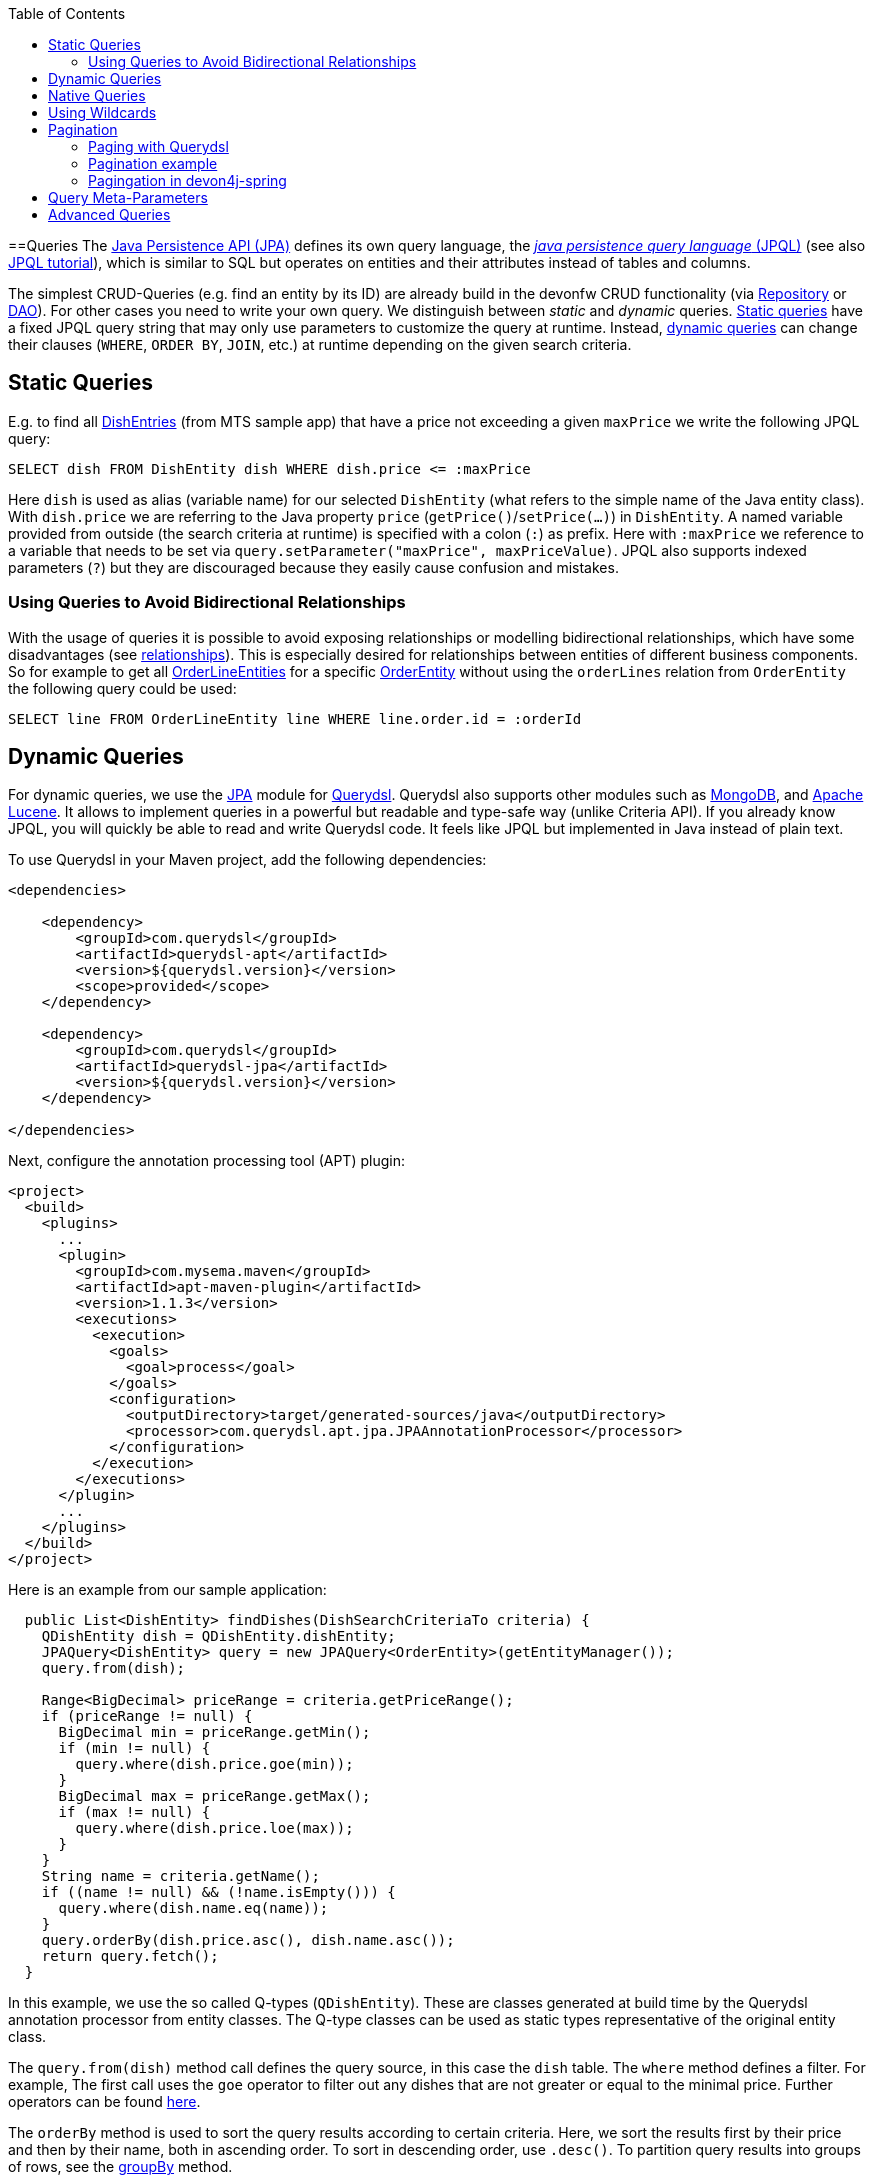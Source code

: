 :toc: macro
toc::[]

==Queries
The http://www.oracle.com/technetwork/java/javaee/tech/persistence-jsp-140049.html[Java Persistence API (JPA)] defines its own query language, the https://docs.oracle.com/html/E13946_01/ejb3_langref.html[_java persistence query language_ (JPQL)] (see also https://docs.oracle.com/javaee/7/tutorial/persistence-querylanguage.htm[JPQL tutorial]), which is similar to SQL but operates on entities and their attributes instead of tables and columns.

The simplest CRUD-Queries (e.g. find an entity by its ID) are already build in the devonfw CRUD functionality (via link:guide-repository[Repository] or link:guide-dao[DAO]). For other cases you need to write your own query. We distinguish between _static_ and _dynamic_ queries. xref:static-queries[Static queries] have a fixed JPQL query string that may only use parameters to customize the query at runtime. Instead, xref:dynamic-queries[dynamic queries] can change their clauses (`WHERE`, `ORDER BY`, `JOIN`, etc.) at runtime depending on the given search criteria.

== Static Queries
E.g. to find all https://github.com/devonfw/my-thai-star/blob/develop/java/mtsj/core/src/main/java/com/devonfw/application/mtsj/dishmanagement/dataaccess/api/DishEntity.java[DishEntries] (from MTS sample app) that have a price not exceeding a given `maxPrice` we write the following JPQL query:
[source,sql]
----
SELECT dish FROM DishEntity dish WHERE dish.price <= :maxPrice
----
Here `dish` is used as alias (variable name) for our selected `DishEntity` (what refers to the simple name of the Java entity class). With `dish.price` we are referring to the Java property `price` (`getPrice()`/`setPrice(...)`) in `DishEntity`. A named variable provided from outside (the search criteria at runtime) is specified with a colon (`:`) as prefix. Here with `:maxPrice` we reference to a variable that needs to be set via `query.setParameter("maxPrice", maxPriceValue)`. JPQL also supports indexed parameters (`?`) but they are discouraged because they easily cause confusion and mistakes.

=== Using Queries to Avoid Bidirectional Relationships 
With the usage of queries it is possible to avoid exposing relationships or modelling bidirectional relationships, which have some disadvantages (see link:guide-jpa#relationships[relationships]). This is especially desired for relationships between entities of different business components.
So for example to get all https://github.com/devonfw/my-thai-star/blob/develop/java/mtsj/core/src/main/java/com/devonfw/application/mtsj/ordermanagement/dataaccess/api/OrderLineEntity.java[OrderLineEntities] for a specific https://github.com/devonfw/my-thai-star/blob/develop/java/mtsj/core/src/main/java/com/devonfw/application/mtsj/ordermanagement/dataaccess/api/OrderEntity.java[OrderEntity] without using the `orderLines` relation from `OrderEntity` the following query could be used:
[source,sql]
----
SELECT line FROM OrderLineEntity line WHERE line.order.id = :orderId
----

== Dynamic Queries
For dynamic queries, we use the http://querydsl.com/static/querydsl/latest/reference/html/ch02.html[JPA] module for http://www.querydsl.com/[Querydsl]. Querydsl also supports other modules such as http://querydsl.com/static/querydsl/latest/reference/html/ch02s07.html[MongoDB], and http://querydsl.com/static/querydsl/latest/reference/html/ch02s05.html[Apache Lucene]. It allows to implement queries in a powerful but readable and type-safe way (unlike Criteria API). If you already know JPQL, you will quickly be able to read and write Querydsl code. It feels like JPQL but implemented in Java instead of plain text.

To use Querydsl in your Maven project, add the following dependencies:

[source,xml]
----
<dependencies>

    <dependency>
        <groupId>com.querydsl</groupId>
        <artifactId>querydsl-apt</artifactId>
        <version>${querydsl.version}</version>
        <scope>provided</scope>
    </dependency>

    <dependency>
        <groupId>com.querydsl</groupId>
        <artifactId>querydsl-jpa</artifactId>
        <version>${querydsl.version}</version>
    </dependency>

</dependencies>
----

Next, configure the annotation processing tool (APT) plugin:

[source,xml]
----
<project>
  <build>
    <plugins>
      ...
      <plugin>
        <groupId>com.mysema.maven</groupId>
        <artifactId>apt-maven-plugin</artifactId>
        <version>1.1.3</version>
        <executions>
          <execution>
            <goals>
              <goal>process</goal>
            </goals>
            <configuration>
              <outputDirectory>target/generated-sources/java</outputDirectory>
              <processor>com.querydsl.apt.jpa.JPAAnnotationProcessor</processor>
            </configuration>
          </execution>
        </executions>
      </plugin>
      ...
    </plugins>
  </build>
</project>
----

Here is an example from our sample application:

[source,java]
----
  public List<DishEntity> findDishes(DishSearchCriteriaTo criteria) {
    QDishEntity dish = QDishEntity.dishEntity;
    JPAQuery<DishEntity> query = new JPAQuery<OrderEntity>(getEntityManager());
    query.from(dish);

    Range<BigDecimal> priceRange = criteria.getPriceRange();
    if (priceRange != null) {
      BigDecimal min = priceRange.getMin();
      if (min != null) {
        query.where(dish.price.goe(min));
      }
      BigDecimal max = priceRange.getMax();
      if (max != null) {
        query.where(dish.price.loe(max));
      }
    }
    String name = criteria.getName();
    if ((name != null) && (!name.isEmpty())) {
      query.where(dish.name.eq(name));
    }
    query.orderBy(dish.price.asc(), dish.name.asc());
    return query.fetch();
  }
----

In this example, we use the so called Q-types (`QDishEntity`). These are classes generated at build time by the Querydsl annotation processor from entity classes. The Q-type classes can be used as static types representative of the original entity class.

The `query.from(dish)` method call defines the query source, in this case the `dish` table. The `where` method defines a filter. For example, The first call uses the `goe` operator to filter out any dishes that are not greater or equal to the minimal price. Further operators can be found https://querydsl.com/static/querydsl/latest/apidocs/com/querydsl/core/types/dsl/ComparableExpression.html[here].

The `orderBy` method is used to sort the query results according to certain criteria. Here, we sort the results first by their price and then by their name, both in ascending order. To sort in descending order, use `.desc()`. To partition query results into groups of rows, see the https://querydsl.com/static/querydsl/latest/reference/html_single/#d0e377[groupBy] method.

For spring, devon4j provides another approach that you can use for your Spring applications to implement Querydsl logic without having to use these metaclasses. An example can be found link:spring/guide-querydsl-spring[here].

== Native Queries
Spring Data supports the use of _native queries_. Native queries use simple native SQL syntax that is not parsed in JPQL. This allows you to use all the features that your database supports.
The downside to this is that database portability is lost due to the absence of an abstraction layer. Therefore, the queries may not work with another database because it may use a different syntax.

You can implement a native query using `@Query` annotation with the `nativeQuery` attribute set to true: 

[source,java]
----
@Query(value="...", nativeQuery=true)
----

NOTE: This will not work with Quarkus because Quarkus does not support native queries by using the `@Query` annotation (see link:guide-repository#limitations-in-quarkus[here]).

You can also implement native queries directly using the `EntityManager` API and the `createNativeQuery` method.
*This approach also works with Quarkus*.

[source,java]
----
Query query = entityManager.createNativeQuery("SELECT * FROM Product", ProductEntity.class);
List<ProductEntity> products = query.getResultList();
----

NOTE: Be sure to use the name of the table when using native queries, while you must use the entity name when implementing queries with JPQL.

== Using Wildcards
For flexible queries it is often required to allow wildcards (especially in xref:dynamic_queries[dynamic queries]). While users intuitively expect glob syntax, the SQL and JPQL standards work differently. Therefore, a mapping is required. devonfw provides this on a lower level with https://github.com/devonfw/devon4j/blob/develop/modules/basic/src/main/java/com/devonfw/module/basic/common/api/query/LikePatternSyntax.java[LikePatternSyntax] and on a higher level with https://github.com/devonfw/devon4j/blob/develop/modules/jpa-basic/src/main/java/com/devonfw/module/jpa/dataaccess/api/QueryUtil.java#L54[QueryUtil] (see https://github.com/devonfw/devon4j/blob/develop/modules/jpa-basic/src/main/java/com/devonfw/module/jpa/dataaccess/api/QueryHelper.java#L199[QueryHelper.newStringClause(...)]).

== Pagination
When dealing with large amounts of data, an efficient method of retrieving the data is required. Fetching the entire data set each time would be too time consuming. Instead, __Paging__ is used to process only small subsets of the entire data set.

If you are using link:guide-repository[Spring Data repositories] you will get pagination support out of the box by providing the interfaces https://docs.spring.io/spring-data/commons/docs/current/api/org/springframework/data/domain/Pageable.html[Page] and  https://docs.spring.io/spring-data/commons/docs/current/api/org/springframework/data/domain/Pageable.html[Pageable]:

.**repository**
[source,java]
----
Page<DishEntity> findAll(Pageable pageable);
----

Then you can create a Pageable object and pass it to the method call as follows:

[source,java]
----
int page = criteria.getPageNumber();
int size = criteria.getPageSize();
Pageable pageable = PageRequest.of(page, size);
Page<DishEntity> dishes = dishRepository.findAll(pageable);
----

=== Paging with Querydsl

Pagination is also supported for dynamic queries with Querydsl:

[source,java]
----
  public Page<DishEntity> findDishes(DishSearchCriteriaTo criteria) {
    QDishEntity dish = QDishEntity.dishEntity;
    JPAQuery<DishEntity> query = new JPAQuery<OrderEntity>(getEntityManager());
    query.from(dish);

    // conditions

    int page = criteria.getPageNumber();
    int size = criteria.getPageSize();
    Pageable pageable = PageRequest.of(page, size);
    query.offset(pageable.getOffset());
    query.limit(pageable.getPageSize());

    List<DishEntity> dishes = query.fetch();
    return new PageImpl<>(dishes, pageable, dishes.size());
  }
----

=== Pagination example
For the table entity we can make a search request by accessing the REST endpoint with pagination support like in the following examples:



[source,json]
----
POST mythaistar/services/rest/tablemanagement/v1/table/search
{
  "pagination": { 
    "size":2,
    "total":true
  }
}

//Response
{
    "pagination": {
        "size": 2,
        "page": 1,
        "total": 11
    },
    "result": [
        {
            "id": 101,
            "modificationCounter": 1,
            "revision": null,
            "waiterId": null,
            "number": 1,
            "state": "OCCUPIED"
        },
        {
            "id": 102,
            "modificationCounter": 1,
            "revision": null,
            "waiterId": null,
            "number": 2,
            "state": "FREE"
        }
    ]
}
----

NOTE: As we are requesting with the `total` property set to `true` the server responds with the total count of rows for the query.

For retrieving a concrete page, we provide the `page` attribute with the desired value. Here we also left out the `total` property so the server doesn't incur on the effort to calculate it:

[source,json]
----
POST mythaistar/services/rest/tablemanagement/v1/table/search
{
  "pagination": { 
    "size":2, 
    "page":2
  }
}

//Response

{
    "pagination": {
        "size": 2,
        "page": 2,
        "total": null
    },
    "result": [
        {
            "id": 103,
            "modificationCounter": 1,
            "revision": null,
            "waiterId": null,
            "number": 3,
            "state": "FREE"
        },
        {
            "id": 104,
            "modificationCounter": 1,
            "revision": null,
            "waiterId": null,
            "number": 4,
            "state": "FREE"
        }
    ]
}
----

=== Pagingation in devon4j-spring
For spring applications, devon4j also offers its own solution for pagination. You can find an example of this link:spring/guide-querydsl-spring#pagination[here].

== Query Meta-Parameters
Queries can have meta-parameters and that are provided via `SearchCriteriaTo`. Besides paging (see above) we also get https://github.com/devonfw/devon4j/blob/develop/modules/jpa-basic/src/main/java/com/devonfw/module/jpa/dataaccess/api/QueryHelper.java#L51[timeout support].

== Advanced Queries
Writing queries can sometimes get rather complex. The current examples given above only showed very simple basics. Within this topic a lot of advanced features need to be considered like:

* https://www.w3schools.com/sql/sql_join.asp[Joins]
* https://docs.oracle.com/html/E13946_04/ejb3_langref.html#ejb3_langref_constructor[Constructor queries]
* https://www.w3schools.com/sql/sql_orderby.asp[Order By] (Sorting)
* https://www.w3schools.com/sql/sql_groupby.asp[Grouping]
* https://www.w3schools.com/sql/sql_having.asp[Having]
* https://www.w3schools.com/sql/sql_union.asp[Unions]
* https://docs.oracle.com/cd/E11035_01/kodo41/full/html/ejb3_langref.html#ejb3_langref_subqueries[Sub-Queries]
* Aggregation functions like e.g. https://www.w3schools.com/sql/sql_count_avg_sum.asp[count/avg/sum]
* https://www.w3schools.com/sql/sql_distinct.asp[Distinct selections]
* SQL Hints (see e.g. https://docs.oracle.com/cd/B19306_01/server.102/b14211/hintsref.htm#i8327[Oracle hints] or http://sqlhints.com/[SQL-Server hints]) - only when required for ultimate performance tuning

This list is just containing the most important aspects. As we can not cover all these topics here, they are linked to external documentation that can help and guide you.

